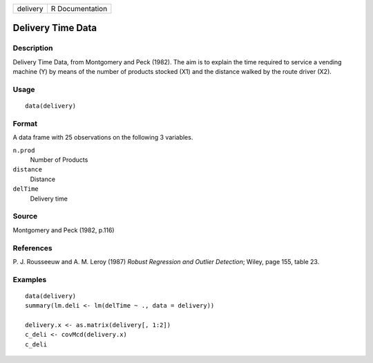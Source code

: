 +----------+-----------------+
| delivery | R Documentation |
+----------+-----------------+

Delivery Time Data
------------------

Description
~~~~~~~~~~~

Delivery Time Data, from Montgomery and Peck (1982). The aim is to
explain the time required to service a vending machine (Y) by means of
the number of products stocked (X1) and the distance walked by the route
driver (X2).

Usage
~~~~~

::

    data(delivery)

Format
~~~~~~

A data frame with 25 observations on the following 3 variables.

``n.prod``
    Number of Products

``distance``
    Distance

``delTime``
    Delivery time

Source
~~~~~~

Montgomery and Peck (1982, p.116)

References
~~~~~~~~~~

P. J. Rousseeuw and A. M. Leroy (1987) *Robust Regression and Outlier
Detection*; Wiley, page 155, table 23.

Examples
~~~~~~~~

::

    data(delivery)
    summary(lm.deli <- lm(delTime ~ ., data = delivery))

    delivery.x <- as.matrix(delivery[, 1:2])
    c_deli <- covMcd(delivery.x)
    c_deli
